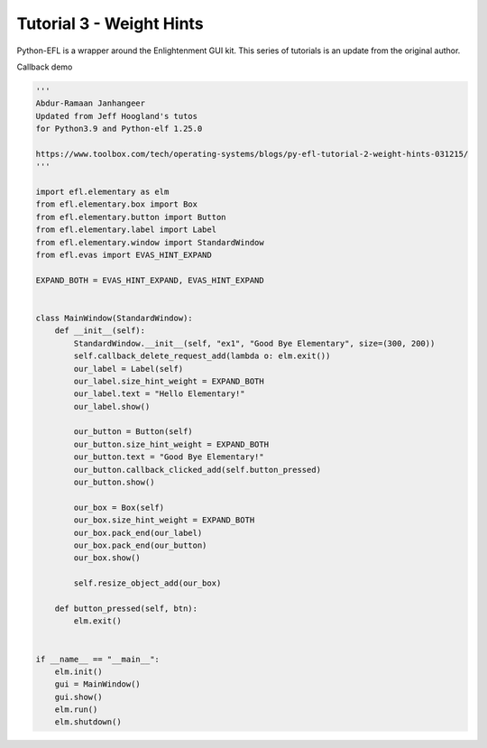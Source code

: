 Tutorial 3 - Weight Hints 
=========================

Python-EFL is a wrapper around the Enlightenment GUI kit. This series of
tutorials is an update from the original author.

Callback demo

.. code:: python

   '''
   Abdur-Ramaan Janhangeer
   Updated from Jeff Hoogland's tutos
   for Python3.9 and Python-elf 1.25.0

   https://www.toolbox.com/tech/operating-systems/blogs/py-efl-tutorial-2-weight-hints-031215/
   '''

   import efl.elementary as elm
   from efl.elementary.box import Box
   from efl.elementary.button import Button
   from efl.elementary.label import Label
   from efl.elementary.window import StandardWindow
   from efl.evas import EVAS_HINT_EXPAND

   EXPAND_BOTH = EVAS_HINT_EXPAND, EVAS_HINT_EXPAND


   class MainWindow(StandardWindow):
       def __init__(self):
           StandardWindow.__init__(self, "ex1", "Good Bye Elementary", size=(300, 200))
           self.callback_delete_request_add(lambda o: elm.exit())
           our_label = Label(self)
           our_label.size_hint_weight = EXPAND_BOTH
           our_label.text = "Hello Elementary!"
           our_label.show()

           our_button = Button(self)
           our_button.size_hint_weight = EXPAND_BOTH
           our_button.text = "Good Bye Elementary!"
           our_button.callback_clicked_add(self.button_pressed)
           our_button.show()

           our_box = Box(self)
           our_box.size_hint_weight = EXPAND_BOTH
           our_box.pack_end(our_label)
           our_box.pack_end(our_button)
           our_box.show()

           self.resize_object_add(our_box)

       def button_pressed(self, btn):
           elm.exit()


   if __name__ == "__main__":
       elm.init()
       gui = MainWindow()
       gui.show()
       elm.run()
       elm.shutdown()

